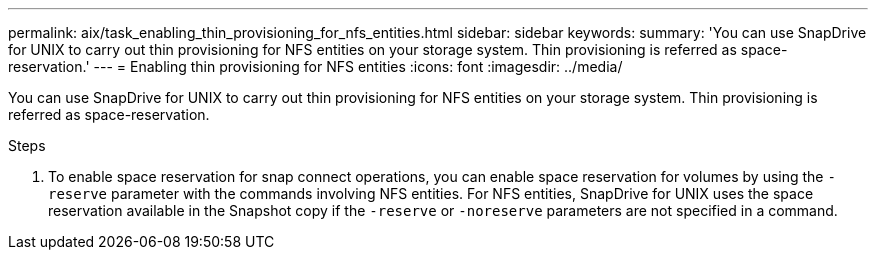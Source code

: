 ---
permalink: aix/task_enabling_thin_provisioning_for_nfs_entities.html
sidebar: sidebar
keywords:
summary: 'You can use SnapDrive for UNIX to carry out thin provisioning for NFS entities on your storage system. Thin provisioning is referred as space-reservation.'
---
= Enabling thin provisioning for NFS entities
:icons: font
:imagesdir: ../media/

[.lead]
You can use SnapDrive for UNIX to carry out thin provisioning for NFS entities on your storage system. Thin provisioning is referred as space-reservation.

.Steps

. To enable space reservation for snap connect operations, you can enable space reservation for volumes by using the `-reserve` parameter with the commands involving NFS entities. For NFS entities, SnapDrive for UNIX uses the space reservation available in the Snapshot copy if the `-reserve` or `-noreserve` parameters are not specified in a command.
